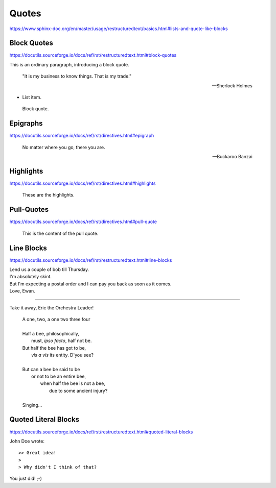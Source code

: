 Quotes
======

https://www.sphinx-doc.org/en/master/usage/restructuredtext/basics.html#lists-and-quote-like-blocks


Block Quotes
------------

https://docutils.sourceforge.io/docs/ref/rst/restructuredtext.html#block-quotes

This is an ordinary paragraph, introducing a block quote.

    "It is my business to know things.  That is my trade."

    -- Sherlock Holmes

* List item.

..

    Block quote.


Epigraphs
---------

https://docutils.sourceforge.io/docs/ref/rst/directives.html#epigraph

.. epigraph::

    No matter where you go, there you are.

    -- Buckaroo Banzai


Highlights
----------

https://docutils.sourceforge.io/docs/ref/rst/directives.html#highlights

.. highlights::

    These are the highlights.


Pull-Quotes
-----------

https://docutils.sourceforge.io/docs/ref/rst/directives.html#pull-quote

.. pull-quote::

    This is the content of the pull quote.

Line Blocks
-----------

https://docutils.sourceforge.io/docs/ref/rst/restructuredtext.html#line-blocks

| Lend us a couple of bob till Thursday.
| I'm absolutely skint.
| But I'm expecting a postal order and I can pay you back
  as soon as it comes.
| Love, Ewan.

----

Take it away, Eric the Orchestra Leader!

    | A one, two, a one two three four
    |
    | Half a bee, philosophically,
    |     must, *ipso facto*, half not be.
    | But half the bee has got to be,
    |     *vis a vis* its entity.  D'you see?
    |
    | But can a bee be said to be
    |     or not to be an entire bee,
    |         when half the bee is not a bee,
    |             due to some ancient injury?
    |
    | Singing...


Quoted Literal Blocks
---------------------

https://docutils.sourceforge.io/docs/ref/rst/restructuredtext.html#quoted-literal-blocks

John Doe wrote::

>> Great idea!
>
> Why didn't I think of that?

You just did!  ;-)
